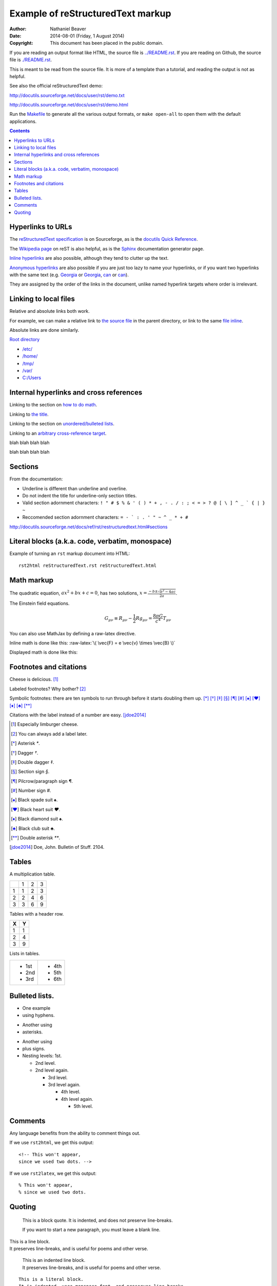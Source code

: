 .. -*- coding: utf-8 -*-

==================================
Example of reStructuredText markup
==================================

:Author: Nathaniel Beaver
:Date: $Date: 2014-08-01 (Friday, 1 August 2014) $
:Copyright: This document has been placed in the public domain.

If you are reading an output format like HTML,
the source file is `<../README.rst>`_.
If you are reading on Github,
the source file is `<./README.rst>`_.

This is meant to be read from the source file.
It is more of a template than a tutorial,
and reading the output is not as helpful.

See also the official reStructuredText demo:

http://docutils.sourceforge.net/docs/user/rst/demo.txt

http://docutils.sourceforge.net/docs/user/rst/demo.html

.. /usr/share/doc/docutils-doc/docs/user/rst/demo.txt

Run the `Makefile <../Makefile>`_ to generate all the various output formats,
or ``make open-all`` to open them with the default applications.

.. contents::

------------------
Hyperlinks to URLs
------------------

The `reStructuredText specification`_ is on Sourceforge,
as is the `docutils Quick Reference`_.

The `Wikipedia page`_ on reST is also helpful,
as is the Sphinx_ documentation generator page.

.. _Sphinx: http://sphinx-doc.org/rest.html
.. _reStructuredText specification: http://docutils.sourceforge.net/docs/ref/rst/restructuredtext.html
.. _Wikipedia page: https://en.wikipedia.org/wiki/ReStructuredText
.. _docutils Quick Reference: http://docutils.sourceforge.net/docs/user/rst/quickref.html

`Inline hyperlinks <http://docutils.sourceforge.net/docs/ref/rst/restructuredtext.html#hyperlink-references>`_ are also possible,
although they tend to clutter up the text.

`Anonymous hyperlinks`__ are also possible if you are just too lazy to name your hyperlinks,
or if you want two hyperlinks with the same text (e.g. Georgia__ or Georgia__, can__ or can__).

__ http://docutils.sourceforge.net/docs/ref/rst/restructuredtext.html#anonymous-hyperlinks
__ https://en.wiktionary.org/wiki/Georgia#Etymology_1
__ https://en.wiktionary.org/wiki/Georgia#Etymology_2
__ https://en.wiktionary.org/wiki/can#Verb
__ https://en.wiktionary.org/wiki/can#Noun

They are assigned by the order of the links in the document,
unlike named hyperlink targets where order is irrelevant.

----------------------
Linking to local files
----------------------

Relative and absolute links both work.

For example, we can make a relative link to `the source file`_ in the parent directory,
or link to the same `file inline <../README.rst>`_.

.. _the source file: ../README.rst


Absolute links are done similarly.

`Root directory`_

.. _Root directory: /

- `/etc/ </etc/>`_
- `/home/ </home/>`_
- `/tmp/ </tmp/>`_
- `/var/ </var/>`_
- `C:/Users <C:/Users>`_

----------------------------------------
Internal hyperlinks and cross references
----------------------------------------

Linking to the section on `how to do math`_.

.. _how to do math: `Math markup`_

Linking to `the title`_.

.. _the title: `Example of reStructuredText markup`_

Linking to the section on `unordered/bulleted lists`_.

.. _unordered/bulleted lists: `Bulleted lists.`_

Linking to an `arbitrary cross-reference target`_.

.. _arbitrary cross-reference target: `arbitrary`_

blah
blah
blah
blah

.. _arbitrary:

blah
blah
blah
blah

--------
Sections
--------

From the documentation:

- Underline is different than underline and overline.
- Do not indent the title for underline-only section titles.
- Valid section adornment characters: ``! " # $ % & ' ( ) * + , - . / : ; < = > ? @ [ \ ] ^ _ ` { | } ~`` 
- Reccomended section adornment characters: ``= - ` : . ' " ~ ^ _ * + #``

http://docutils.sourceforge.net/docs/ref/rst/restructuredtext.html#sections

-------------------------------------------------
Literal blocks (a.k.a. code, verbatim, monospace)
-------------------------------------------------

Example of turning an ``rst`` markup document into HTML::

    rst2html reStructuredText.rst reStructuredText.html

-----------
Math markup
-----------

The quadratic equation, :math:`a x^2 + b x + c = 0`, has two solutions, :math:`x = \frac{-b \pm \sqrt{b^2 - 4 a c} }{2 a}`.

The Einstein field equations.

.. math::
   G_{\mu\nu} \equiv R_{\mu\nu} - \frac{1}{2} R g_{\mu\nu} = \frac{8 \pi G}{c^4} T_{\mu\nu}

You can also use MathJax by defining a raw-latex directive.

.. role:: raw-latex(raw)
    :format: latex html

.. raw:: html

    <script type="text/javascript" src="http://cdn.mathjax.org/mathjax/latest/MathJax.js?config=TeX-AMS_HTML"></script>

Inline math is done like this: :raw-latex:`\( \vec{F} = e \vec{v} \times \vec{B} \)`

Displayed math is done like this:

.. raw:: latex html

  \[ e \vec{v} \times \vec{B} = m \frac{d \vec{v}}{dt} \]

-----------------------
Footnotes and citations
-----------------------

Cheese is delicious. [#cheese]_

Labeled footnotes? Why bother? [#]_

Symbolic footnotes: there are ten symbols to run through before it starts doubling them up.
[*]_ [*]_ [*]_ [*]_ [*]_ [*]_ [*]_ [*]_ [*]_ [*]_ [*]_

Citations with the label instead of a number are easy. [jdoe2014]_

.. [#cheese] Especially limburger cheese.
.. [#] You can always add a label later.
.. [*] Asterisk `*`.
.. [*] Dagger `†`.
.. [*] Double dagger `‡`.
.. [*] Section sign `§`.
.. [*] Pilcrow/paragraph sign `¶`.
.. [*] Number sign `#`.
.. [*] Black spade suit `♠`.
.. [*] Black heart suit `♥`.
.. [*] Black diamond suit `♠`.
.. [*] Black club suit `♣`.
.. [*] Double asterisk `**`.
.. [jdoe2014] Doe, John. Bulletin of Stuff. 2104.

------
Tables
------

A multiplication table.

+---+---+---+---+
|   | 1 | 2 | 3 |
+---+---+---+---+
| 1 | 1 | 2 | 3 |
+---+---+---+---+
| 2 | 2 | 4 | 6 |
+---+---+---+---+
| 3 | 3 | 6 | 9 |
+---+---+---+---+

Tables with a header row.

+---+---+
| X | Y |
+===+===+
| 1 | 1 |
+---+---+
| 2 | 4 |
+---+---+
| 3 | 9 |
+---+---+

Lists in tables.

+-------+-------+
| - 1st | - 4th |
| - 2nd | - 5th |
| - 3rd | - 6th |
+-------+-------+

---------------
Bulleted lists.
---------------

- One
  example
- using hyphens.

* Another
  using
* asterisks.

+ Another
  using
+ plus signs.

+ Nesting levels: 1st.

  * 2nd level.
  * 2nd level again.

    - 3rd level.
    - 3rd level again.

      * 4th level.
      * 4th level again.

        + 5th level.

--------
Comments
--------

Any language benefits from the ability to comment things out.

.. This won't appear,
   since we used two dots.

If we use ``rst2html``, we get this output::

    <!-- This won't appear,
    since we used two dots. -->

If we use ``rst2latex``, we get this output::

    % This won't appear,
    % since we used two dots.

-------
Quoting
-------

    This is a block quote.
    It is indented, and does not preserve line-breaks.
    
    If you want to start a new paragraph, you must leave a blank line.

| This is a line block.
| It preserves line-breaks, and is useful for poems and other verse.

    | This is an indented line block.
    | It preserves line-breaks, and is useful for poems and other verse.

::

    This is a literal block.
    It is indented, uses monspace font, and preserves line-breaks.
    Don't forget to leave a blank space before the leading ::.

